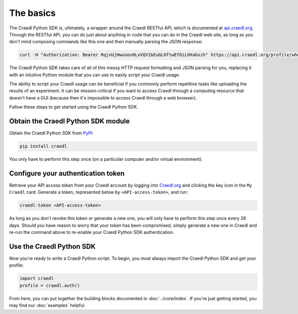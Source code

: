The basics
==========

The Craedl Python SDK is, ultimately, a wrapper around the Craedl RESTful API, which is documented at `api.craedl.org <https://api.craedl.org>`_.
Through the RESTful API, you can do just about anything in code that you can do in the Craedl web site, as long as you don't mind composing commands like this one and then manually parsing the JSON response:

.. code-block:: bash

    curl -H "Authorization: Bearer RqjxUjHwuoov0LvVQV1bEuGLOftwEfOiLHXaGxzh" https://api.craedl.org/profile/whoami/

The Craedl Python SDK takes care of all of this messy HTTP request formatting and JSON parsing for you, replacing it with an intuitive Python module that you can use to easily script your Craedl usage.

The ability to script your Craedl usage can be beneficial if you commonly perform repetitive tasks like uploading the results of an experiment.
It can be mission-critical if you want to access Craedl through a computing resource that doesn't have a GUI (because then it's impossible to access Craedl through a web browser).

Follow these steps to get started using the Craedl Python SDK.

Obtain the Craedl Python SDK module
***********************************

Obtain the Craedl Python SDK from `PyPI <https://pypi.org/project/craedl/>`_:

.. code-block:: bash

    pip install craedl

You only have to perform this step once (on a particular computer and/or virtual environment).

Configure your authentication token
***********************************

Retrieve your API access token from your Craedl account by logging into `Craedl.org <https://craedl.org>`_ and clicking the key icon in the ``My Craedl`` card.
Generate a token, represented below by ``<API-access-token>``, and run:

.. code-block:: bash

    craedl-token <API-access-token>

As long as you don't revoke this token or generate a new one, you will only have to perform this step once every 28 days.
Should you have reason to worry that your token has been compromised, simply generate a new one in Craedl and re-run the command above to re-enable your Craedl Python SDK authentication.

Use the Craedl Python SDK
*************************

Now you're ready to write a Craedl Python script.
To begin, you must always import the Craedl Python SDK and get your profile:

.. code-block:: python

    import craedl
    profile = craedl.auth()

From here, you can put together the building blocks documented in :doc:`../core/index`.
If you're just getting started, you may find our :doc:`examples` helpful.
